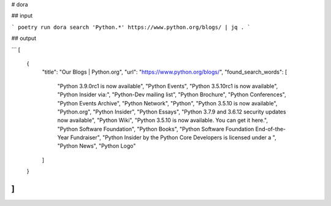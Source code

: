 # dora

## input

```
poetry run dora search 'Python.*' https://www.python.org/blogs/ | jq .
```

## output

```
[
  {
    "title": "Our Blogs | Python.org",
    "url": "https://www.python.org/blogs/",
    "found_search_words": [
      "Python 3.9.0rc1 is now available",
      "Python Events",
      "Python 3.5.10rc1 is now available",
      "Python Insider via:",
      "Python-Dev mailing list",
      "Python Brochure",
      "Python Conferences",
      "Python Events Archive",
      "Python Network",
      "Python",
      "Python 3.5.10 is now available",
      "Python.org",
      "Python Insider",
      "Python Essays",
      "Python 3.7.9 and 3.6.12 security updates now available",
      "Python Wiki",
      "Python 3.5.10 is now available.  You can get it here.",
      "Python Software Foundation",
      "Python Books",
      "Python Software Foundation End-of-the-Year Fundraiser",
      "Python Insider by the Python Core Developers is licensed under a ",
      "Python News",
      "Python Logo"
    ]
  }
]
```
